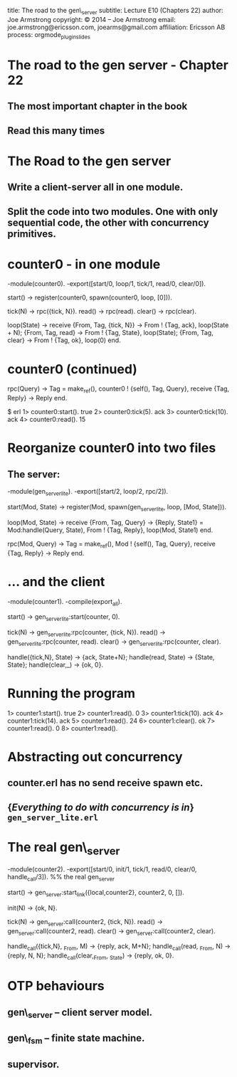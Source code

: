 #+STARTUP: overview, hideblocks
#+BEGIN_kv
title: The road to the gen\_server
subtitle: Lecture E10 (Chapters 22)
author: Joe Armstrong
copyright: \copyright 2014 -- Joe Armstrong
email: joe.armstrong@ericsson.com, joearms@gmail.com
affiliation: Ericsson AB
process: orgmode_plugin_slides
#+END_kv
* The road to the gen server - Chapter 22
** The most important chapter in the book
** Read this many times

* The Road to the gen server
** Write a client-server all in one module.
** Split the code into two modules. One with only sequential code, the other with concurrency primitives.
* counter0 - in one module

#+BEGIN_erlang
-module(counter0).
-export([start/0, loop/1, tick/1, read/0, clear/0]).

start() -> 
   register(counter0, spawn(counter0, loop, [0])).

tick(N)  -> rpc({tick, N}).
read()   -> rpc(read).
clear()  -> rpc(clear).

loop(State) ->
   receive
       {From, Tag, {tick, N}} ->
	   From ! {Tag, ack},
	   loop(State + N);
       {From, Tag, read} ->
	   From ! {Tag, State},
	   loop(State);
       {From, Tag, clear} ->
	   From ! {Tag, ok},
	   loop(0)
   end.
#+END_erlang

* counter0 (continued)

#+BEGIN_erlang
rpc(Query) ->
    Tag = make_ref(),
    counter0 ! {self(), Tag, Query},
    receive
       {Tag, Reply} ->
          Reply
    end.
#+END_erlang

#+BEGIN_shell
$ erl
1> counter0:start().
true
2> counter0:tick(5).
ack
3> counter0:tick(10).
ack
4> counter0:read(). 
15
#+END_shell

* Reorganize counter0 into two files

** The server:

#+BEGIN_erlang
-module(gen_server_lite).
-export([start/2, loop/2, rpc/2]).

start(Mod, State) -> 
   register(Mod, spawn(gen_server_lite, loop, [Mod, State])).

loop(Mod, State) ->
   receive
      {From, Tag, Query} ->
          {Reply, State1} = Mod:handle(Query, State),
	  From ! {Tag, Reply},
          loop(Mod, State1)
       end.

rpc(Mod, Query) ->
    Tag = make_ref(),
    Mod ! {self(), Tag, Query},
    receive
       {Tag, Reply} ->
          Reply
    end.
#+END_erlang
   
* ... and  the client
#+BEGIN_erlang
-module(counter1).
-compile(export_all).

start() -> gen_server_lite:start(counter, 0).

tick(N)  -> gen_server_lite:rpc(counter, {tick, N}).
read()   -> gen_server_lite:rpc(counter, read).
clear()  -> gen_server_lite:rpc(counter, clear).

handle({tick,N}, State) -> {ack, State+N};
handle(read, State)     -> {State, State};
handle(clear,_)         -> {ok, 0}.
#+END_erlang

* Running the program
#+BEGIN_shell
1> counter1:start().
true
2> counter1:read().
0
3> counter1:tick(10).
ack
4> counter1:tick(14).
ack
5> counter1:read().  
24
6> counter1:clear(). 
ok
7> counter1:read(). 
0
8> counter1:read().
#+END_shell             

* Abstracting out concurrency

** counter.erl has no send receive spawn etc.
** {\sl Everything to do with concurrency is in} \verb+gen_server_lite.erl+

* The real gen\_server
#+BEGIN_erlang
-module(counter2).
-export([start/0, init/1, tick/1, read/0, clear/0, handle_call/3]).
%% the real gen_server

start() -> gen_server:start_link({local,counter2}, counter2, 0, []).

init(N) -> {ok, N}.

tick(N)  -> gen_server:call(counter2, {tick, N}).
read()   -> gen_server:call(counter2, read).
clear()  -> gen_server:call(counter2, clear).

handle_call({tick,N}, _From, M)   -> {reply, ack, M+N};
handle_call(read, _From, N)       -> {reply, N, N};
handle_call(clear,_From, _State)  -> {reply, ok, 0}.
#+END_erlang

* OTP behaviours

** gen\_server -- client server model.
** gen\_fsm -- finite state machine.
** supervisor.








